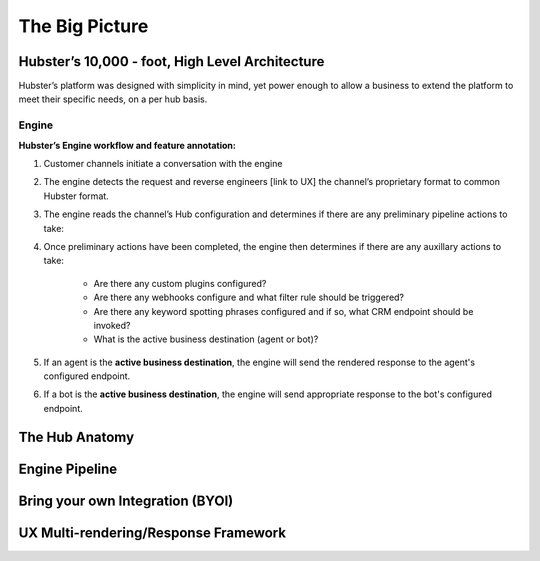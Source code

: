 The Big Picture
===============

Hubster’s 10,000 - foot, High Level Architecture
^^^^^^^^^^^^^^^^^^^^^^^^^^^^^^^^^^^^^^^^^^^^^^^^

Hubster’s platform was designed with simplicity in mind, yet power enough to allow a business to extend the platform to meet their specific needs, on a per hub basis. 

Engine
******

.. image:: images/arch_full.png

**Hubster’s Engine workflow and feature annotation:**

#. Customer channels initiate a conversation with the engine
#. The engine detects the request and reverse engineers [link to UX] the channel’s proprietary format to common Hubster format.
#. The engine reads the channel’s Hub configuration and determines if there are any preliminary pipeline actions to take:
#. Once preliminary actions have been completed, the engine then determines if there are any auxillary actions to take:

    * Are there any custom plugins configured?
    * Are there any webhooks configure and what filter rule should be triggered?
    * Are there any keyword spotting phrases configured and if so, what CRM endpoint should be invoked?
    * What is the active business destination (agent or bot)?

#. If an agent is the **active business destination**, the engine will send the rendered response to the agent's configured endpoint.
#. If a bot is the **active business destination**, the engine will send appropriate response to the bot's configured endpoint.


The Hub Anatomy	
^^^^^^^^^^^^^^^

Engine Pipeline
^^^^^^^^^^^^^^^

Bring your own Integration (BYOI)
^^^^^^^^^^^^^^^^^^^^^^^^^^^^^^^^^

UX Multi-rendering/Response Framework
^^^^^^^^^^^^^^^^^^^^^^^^^^^^^^^^^^^^^
